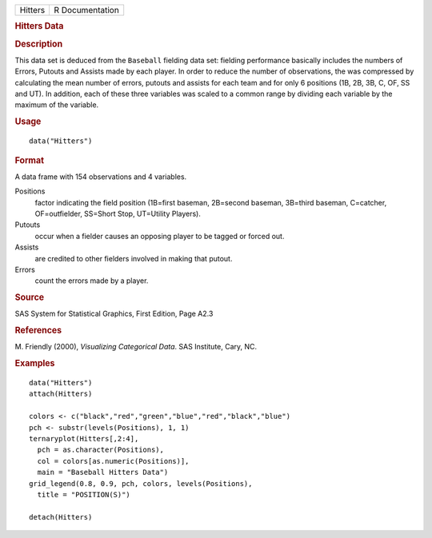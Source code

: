 .. container::

   .. container::

      ======= ===============
      Hitters R Documentation
      ======= ===============

      .. rubric:: Hitters Data
         :name: hitters-data

      .. rubric:: Description
         :name: description

      This data set is deduced from the ``Baseball`` fielding data set:
      fielding performance basically includes the numbers of Errors,
      Putouts and Assists made by each player. In order to reduce the
      number of observations, the was compressed by calculating the mean
      number of errors, putouts and assists for each team and for only 6
      positions (1B, 2B, 3B, C, OF, SS and UT). In addition, each of
      these three variables was scaled to a common range by dividing
      each variable by the maximum of the variable.

      .. rubric:: Usage
         :name: usage

      ::

         data("Hitters")

      .. rubric:: Format
         :name: format

      A data frame with 154 observations and 4 variables.

      Positions
         factor indicating the field position (1B=first baseman,
         2B=second baseman, 3B=third baseman, C=catcher, OF=outfielder,
         SS=Short Stop, UT=Utility Players).

      Putouts
         occur when a fielder causes an opposing player to be tagged or
         forced out.

      Assists
         are credited to other fielders involved in making that putout.

      Errors
         count the errors made by a player.

      .. rubric:: Source
         :name: source

      SAS System for Statistical Graphics, First Edition, Page A2.3

      .. rubric:: References
         :name: references

      M. Friendly (2000), *Visualizing Categorical Data*. SAS Institute,
      Cary, NC.

      .. rubric:: Examples
         :name: examples

      ::

         data("Hitters")
         attach(Hitters)

         colors <- c("black","red","green","blue","red","black","blue")
         pch <- substr(levels(Positions), 1, 1)
         ternaryplot(Hitters[,2:4],
           pch = as.character(Positions),
           col = colors[as.numeric(Positions)],
           main = "Baseball Hitters Data")
         grid_legend(0.8, 0.9, pch, colors, levels(Positions),
           title = "POSITION(S)")

         detach(Hitters)

